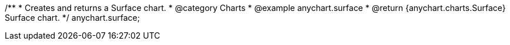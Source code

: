 /**
 * Creates and returns a Surface chart.
 * @category Charts
 * @example anychart.surface
 * @return {anychart.charts.Surface} Surface chart.
 */
anychart.surface;